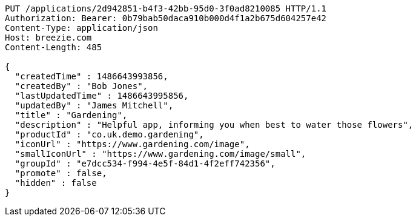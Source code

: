 [source,http,options="nowrap"]
----
PUT /applications/2d942851-b4f3-42bb-95d0-3f0ad8210085 HTTP/1.1
Authorization: Bearer: 0b79bab50daca910b000d4f1a2b675d604257e42
Content-Type: application/json
Host: breezie.com
Content-Length: 485

{
  "createdTime" : 1486643993856,
  "createdBy" : "Bob Jones",
  "lastUpdatedTime" : 1486643995856,
  "updatedBy" : "James Mitchell",
  "title" : "Gardening",
  "description" : "Helpful app, informing you when best to water those flowers",
  "productId" : "co.uk.demo.gardening",
  "iconUrl" : "https://www.gardening.com/image",
  "smallIconUrl" : "https://www.gardening.com/image/small",
  "groupId" : "e7dcc534-f994-4e5f-84d1-4f2eff742356",
  "promote" : false,
  "hidden" : false
}
----